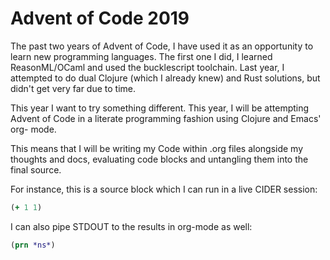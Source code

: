 * Advent of Code 2019

The past two years of Advent of Code, I have used it as an opportunity to learn
new programming languages. The first one I did, I learned ReasonML/OCaml and 
used the bucklescript toolchain. Last year, I attempted to do dual Clojure
(which I already knew) and Rust solutions, but didn't get very far due to time.

This year I want to try something different. This year, I will be attempting
Advent of Code in a literate programming fashion using Clojure and Emacs' org-
mode.

This means that I will be writing my Code within .org files alongside my
thoughts and docs, evaluating code blocks and untangling them into the final
source.

For instance, this is a source block which I can run in a live CIDER session:

#+begin_src clojure :results pp
(+ 1 1)
#+end_src

#+RESULTS:
: 2


I can also pipe STDOUT to the results in org-mode as well:

#+begin_src clojure :results output
(prn *ns*)
#+end_src

#+RESULTS:
: #namespace[user]
